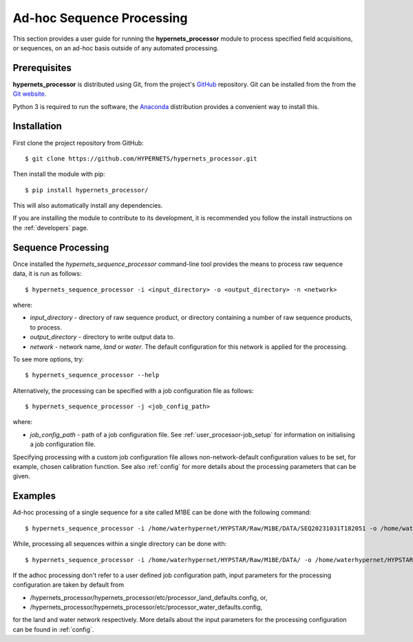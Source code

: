 .. user_adhoc - description of how to use the processor for ad hoc sequence processing
   Author: seh2
   Email: sam.hunt@npl.co.uk
   Created: 23/3/20

.. _user_adhoc:

Ad-hoc Sequence Processing
==========================

This section provides a user guide for running the **hypernets_processor** module to process specified field acquisitions, or sequences, on an ad-hoc basis outside of any automated processing.

Prerequisites
-------------

**hypernets_processor** is distributed using Git, from the project's `GitHub <https://github.com/HYPERNETS/hypernets_processor>`_ repository. Git can be installed from the from the `Git website <https://git-scm.com>`_.

Python 3 is required to run the software, the `Anaconda <https://www.anaconda.com>`_ distribution provides a convenient way to install this.

Installation
------------

First clone the project repository from GitHub::

   $ git clone https://github.com/HYPERNETS/hypernets_processor.git

Then install the module with pip::

   $ pip install hypernets_processor/

This will also automatically install any dependencies.

If you are installing the module to contribute to its development, it is recommended you follow the install instructions on the :ref:`developers` page.

Sequence Processing
-------------------

Once installed the `hypernets_sequence_processor` command-line tool provides the means to process raw sequence data, it is run as follows::

   $ hypernets_sequence_processor -i <input_directory> -o <output_directory> -n <network>

where:

* `input_directory` - directory of raw sequence product, or directory containing a number of raw sequence products, to process.
* `output_directory` - directory to write output data to.
* `network` - network name, `land` or `water`. The default configuration for this network is applied for the processing.

To see more options, try::

   $ hypernets_sequence_processor --help

Alternatively, the processing can be specified with a job configuration file as follows::

   $ hypernets_sequence_processor -j <job_config_path>

where:

* `job_config_path` - path of a job configuration file. See :ref:`user_processor-job_setup` for information on initialising a job configuration file.

Specifying processing with a custom job configuration file allows non-network-default configuration values to be set, for example, chosen calibration function.
See also :ref:`config` for more details about the processing parameters that can be given.

Examples
-------------------

Ad-hoc processing of a single sequence for a site called M1BE can be done with the following command::

   $ hypernets_sequence_processor -i /home/waterhypernet/HYPSTAR/Raw/M1BE/DATA/SEQ20231031T182051 -o /home/waterhypernet/HYPSTAR/Processed/test/ -n water --max-level L2A

While, processing all sequences within a single directory can be done with::

   $ hypernets_sequence_processor -i /home/waterhypernet/HYPSTAR/Raw/M1BE/DATA/ -o /home/waterhypernet/HYPSTAR/Processed/test/ -n water  --max-level L2A


If the adhoc processing don't refer to a user defined job configuration path, input parameters for the processing configuration are taken by default from

* /hypernets_processor/hypernets_processor/etc/processor_land_defaults.config, or,
* /hypernets_processor/hypernets_processor/etc/processor_water_defaults.config,

for the land and water network respectively.
More details about the input parameters for the processing configuration can be found in :ref:`config`.